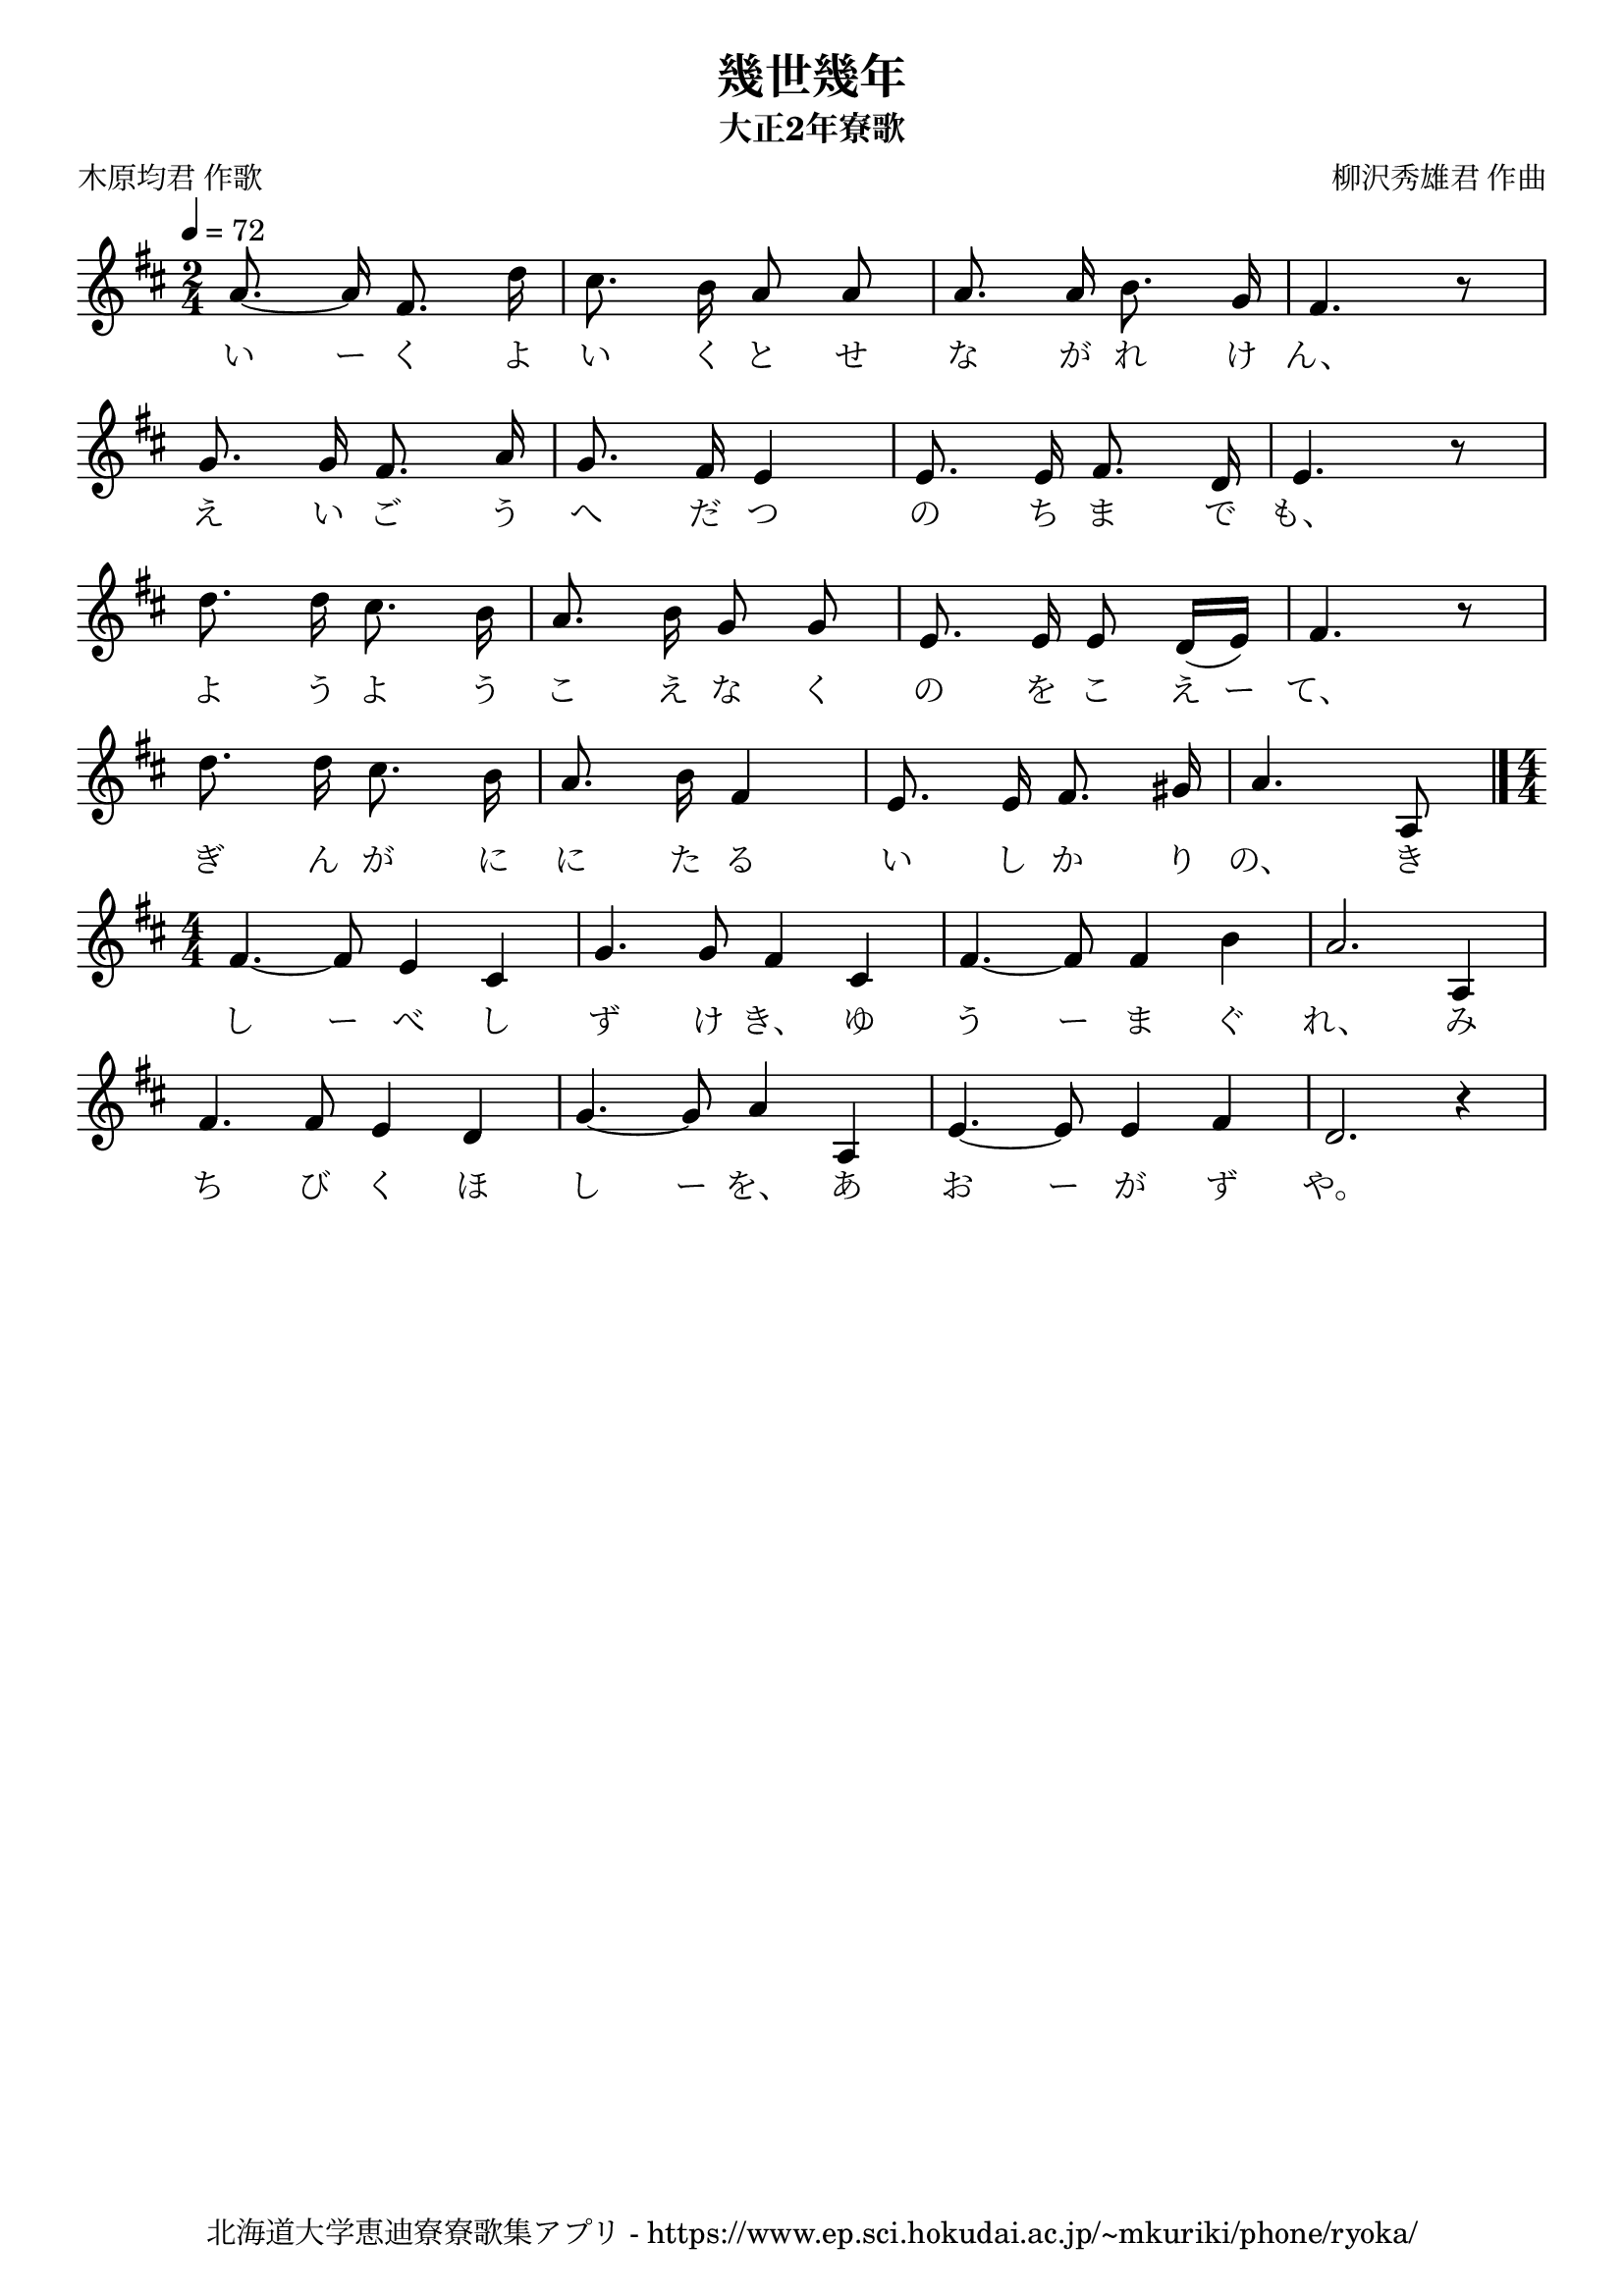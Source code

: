 ﻿\version "2.18.2"

\paper {indent = 0}

\header {
  title = "幾世幾年"
  subtitle = "大正2年寮歌"
  composer = "柳沢秀雄君 作曲"
  poet = "木原均君 作歌"
  tagline = "北海道大学恵迪寮寮歌集アプリ - https://www.ep.sci.hokudai.ac.jp/~mkuriki/phone/ryoka/"
}


melody = \relative c''{
  \tempo 4 = 72
  \autoBeamOff
  \numericTimeSignature
  \override BreathingSign.text = \markup { \musicglyph #"scripts.upedaltoe" } % ブレスの記号指定
  \key d \major 
  \time 2/4
  \set melismaBusyProperties = #'()
  a8. ~a16 fis8. d'16 | 
  cis8. b16 a8 a8 |
  a8. a16 b8. g16 |
  fis4. r8 | \break
  g8. g16 fis8. a16 |
  g8. fis16 e4 |
  e8. e16 fis8. d16 |
  e4. r8 | \break
  d'8. d16 cis8. b16 |
  a8. b16 g8 g8 |
  e8. e16 e8 d16 [(e16)] |
  fis4. r8 | \break
  d'8. d16 cis8. b16 |
  a8. b16 fis4 |
  e8. e16 fis8. gis16 |
  a4. a,8  \bar"|." \time4/4 \break
  fis'4. ~fis8 e4 cis4 |
  g'4. g8 fis4 cis4 |
  fis4.~ fis8 fis4 b4 |
  a2. a,4 | \break
  fis'4. fis8 e4 d4 |
  g4. ~g8 a4 a,4 |
  e'4.~ e8 e4 fis4 |
  d2. r4 | \break
}

text = \lyricmode {
  い ー く よ い く と せ な が れ け ん、
  え い ご う へ だ つ の ち ま で も、
  よ う よ う こ え な く の を こ え ー て、
  ぎ ん が に  に た る い し か り の、 き
  し ー べ し ず け き、 ゆ う ー ま ぐ れ、 み
  ち び く ほ し ー を、 あ お ー が ず や。
}

drum = \drummode{
  
}

\score {
  <<
    % ギターコード
    %{
    \new ChordNames \with {midiInstrument = #"acoustic guitar (nylon)"}{
      \set chordChanges = ##t
      \harmony
    }
    %}
    
    % メロディーライン
    \new Voice = "one"{\melody}
    % 歌詞
    \new Lyrics \lyricsto "one" \text
    % 太鼓
    % \new DrumStaff \with{
    %   \remove "Time_signature_engraver"
    %   drumStyleTable = #percussion-style
    %   \override StaffSymbol.line-count = #1
    %   \hide Stem
    % }
    % \drum
  >>
  
\midi {}
\layout {
  \context {
    \Score
    \remove "Bar_number_engraver"
  }
}

}


